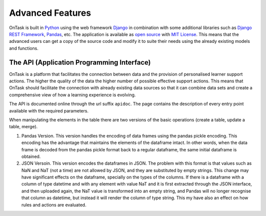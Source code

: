 .. _advanced_features:

=================
Advanced Features
=================

OnTask is built in `Python <https://www.python.org/>`_ using the web framework `Django <https://www.djangoproject.com/>`_ in combination with some additional libraries such as `Django REST Framework <http://www.django-rest-framework.org/>`_, `Pandas <https://pandas.pydata.org/>`_, etc. The application is available as `open source <https://github.com/abelardopardo/ontask_b>`_ with `MIT License <https://github.com/abelardopardo/ontask_b/blob/master/LICENSE>`_. This means that the advanced users can get a copy of the source code and modify it to suite their needs using the already existing models and functions.

The API (Application Programming Interface)
-------------------------------------------

OnTask is a platform that facilitates the connection between data and the
provision of personalised learner support actions. The higher the quality of
the data the higher number of possible effective support actions. This means
that OnTask should facilitate the connection with already existing data
sources so that it can combine data sets and create a comprehensive view of
how a learning experience is evolving.

The API is documented online through the url suffix ``apidoc``. The page
contains the description of every entry point available with the required
parameters.

When manipulating the elements in the table there are two versions of the
basic operations (create a table, update a table, merge).

1. Pandas Version. This version handles the encoding of data frames using the
   pandas pickle encoding. This encoding has the advantage that maintains the
   elements of the dataframe intact. In other words, when the data frame is
   decoded from the pandas pickle format back to a regular dataframe, the same
   initial dataframe is obtained.

2. JSON Versoin. This version encodes the dataframes in JSON. The problem
   with this format is that values such as NaN and NaT (not a time) are not
   allowed by JSON, and they are substituted by empty strings. This change
   may have significant effects on the dataframe, specially on the types of
   the columns. If there is a dataframe with a column of type datetime and
   with any element with value NaT and it is first extracted through the JSON
   interface, and then uploaded again, the NaT value is transformed into an
   empty string, and Pandas will no longer recognise that column as
   datetime, but instead it will render the column of type string. This my
   have also an effect on how rules and actions are evaluated.

